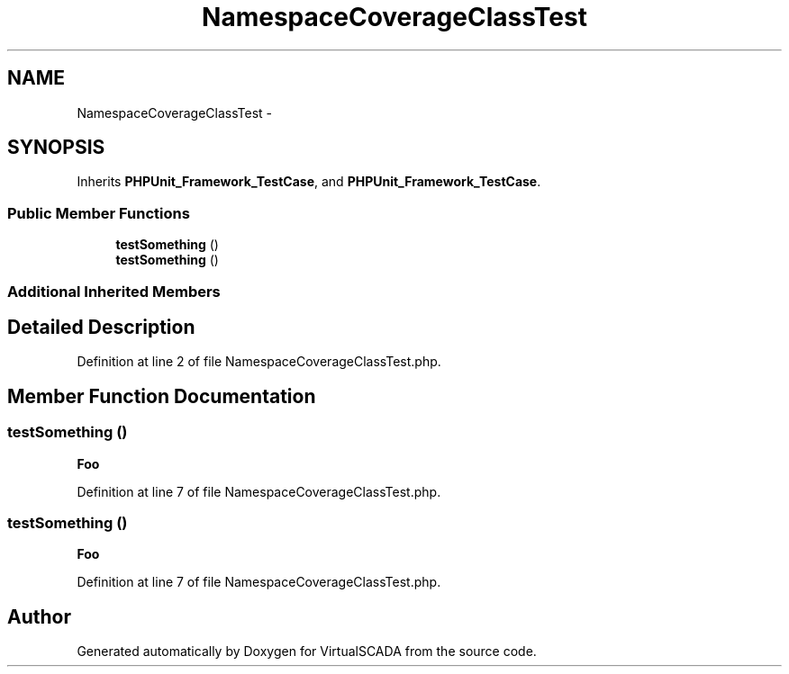 .TH "NamespaceCoverageClassTest" 3 "Tue Apr 14 2015" "Version 1.0" "VirtualSCADA" \" -*- nroff -*-
.ad l
.nh
.SH NAME
NamespaceCoverageClassTest \- 
.SH SYNOPSIS
.br
.PP
.PP
Inherits \fBPHPUnit_Framework_TestCase\fP, and \fBPHPUnit_Framework_TestCase\fP\&.
.SS "Public Member Functions"

.in +1c
.ti -1c
.RI "\fBtestSomething\fP ()"
.br
.ti -1c
.RI "\fBtestSomething\fP ()"
.br
.in -1c
.SS "Additional Inherited Members"
.SH "Detailed Description"
.PP 
Definition at line 2 of file NamespaceCoverageClassTest\&.php\&.
.SH "Member Function Documentation"
.PP 
.SS "testSomething ()"
\fBFoo\fP 
.PP
Definition at line 7 of file NamespaceCoverageClassTest\&.php\&.
.SS "testSomething ()"
\fBFoo\fP 
.PP
Definition at line 7 of file NamespaceCoverageClassTest\&.php\&.

.SH "Author"
.PP 
Generated automatically by Doxygen for VirtualSCADA from the source code\&.
